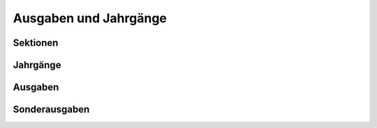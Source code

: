 Ausgaben und Jahrgänge
======================


.. _sektionen:

Sektionen
---------

.. _volumes:

Jahrgänge
---------

.. _issues:

Ausgaben
--------

.. _sonderausgaben:

Sonderausgaben
--------------

